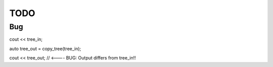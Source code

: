 TODO
====

Bug
~~~

cout << tree_in;

auto tree_out = copy_tree(tree_in);

cout << tree_out;             // <---- BUG: Output differs from tree_in!! 
